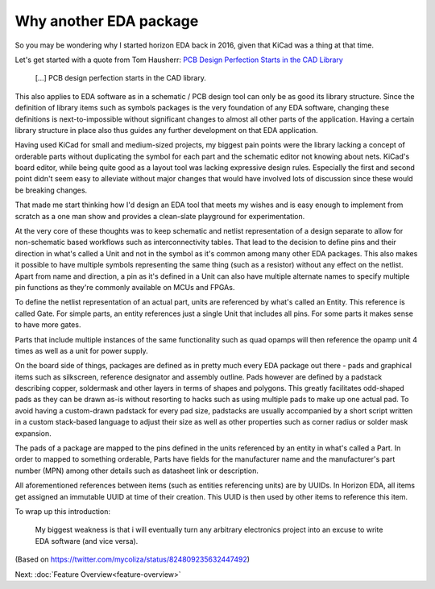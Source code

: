 Why another EDA package
=======================

So you may be wondering why I started horizon EDA back in 2016, given 
that KiCad was a thing at that time.

Let's get started with a quote from Tom Hausherr: `PCB Design Perfection Starts in the CAD Library
<https://www.innofour.com/3783/news/literature/pcb-design-perfection-starts-in-the-cad-library/pcb-design-perfection-starts-in-the-cad-library-part-1>`_

    [...] PCB design perfection starts in the CAD library.

This also applies to EDA software as in a schematic / PCB design tool 
can only be as good its library structure. Since the definition of 
library items such as symbols packages is the very foundation of any 
EDA software, changing these definitions is next-to-impossible without 
significant changes to almost all other parts of the application. 
Having a certain library structure in place also thus guides any further 
development on that EDA application.

Having used KiCad for small 
and medium-sized projects, my biggest pain points were the library 
lacking a concept of orderable parts without duplicating the symbol for 
each part and the schematic editor not knowing about nets. KiCad's board 
editor, while being quite good as a layout tool was lacking expressive 
design rules. Especially the first and second point didn't seem easy to 
alleviate without major changes that would have involved lots of 
discussion since these would be breaking changes.

That made me start thinking how I'd design an EDA tool that meets my 
wishes and is easy enough to implement from scratch as a one man show 
and provides a clean-slate playground for experimentation.

At the very core of these thoughts was to keep schematic and netlist 
representation of a design separate to allow for non-schematic based 
workflows such as interconnectivity tables. That lead to the decision to 
define pins and their direction in what's called a Unit and not in the symbol as it's common 
among many other EDA packages. This also makes it possible to have 
multiple symbols representing the same thing (such as a resistor) 
without any effect on the netlist. Apart from name and direction, a pin 
as it's defined in a Unit can also have multiple alternate names to 
specify multiple pin functions as they're commonly available on MCUs 
and FPGAs.

To define the netlist representation of an actual part, units are 
referenced by what's called an Entity. This reference is called Gate. 
For simple parts, an entity references just a single Unit that includes 
all pins. For some parts it makes sense to have more gates.

Parts that include multiple instances of the same functionality such as 
quad opamps will then reference the opamp unit 4 times as well as a 
unit for power supply.

On the board side of things, packages are defined as in pretty much 
every EDA package out there - pads and graphical items such as 
silkscreen, reference designator and assembly outline. Pads however are 
defined by a padstack describing copper, soldermask and other layers in 
terms of shapes and polygons. This greatly facilitates odd-shaped pads 
as they can be drawn as-is without resorting to hacks such as using 
multiple pads to make up one actual pad. To avoid having a custom-drawn 
padstack for every pad size, padstacks are usually accompanied by a 
short script written in a custom stack-based language to adjust their 
size as well as other properties such as corner radius or solder mask 
expansion.

The pads of a package are mapped to the pins defined in the units 
referenced by an entity in what's called a Part. In order to mapped to 
something orderable, Parts have fields for the manufacturer name and 
the manufacturer's part number (MPN) among other details such as 
datasheet link or description.

All aforementioned references between items (such as entities 
referencing units) are by UUIDs. In Horizon EDA, all items get assigned 
an immutable UUID at time of their creation. This UUID is then used by 
other items to reference this item. 

To wrap up this introduction: 

   My biggest weakness is that i will eventually turn any arbitrary 
   electronics project into an excuse to write EDA software (and vice 
   versa).

(Based on https://twitter.com/mycoliza/status/824809235632447492)

Next: :doc:`Feature Overview<feature-overview>`
